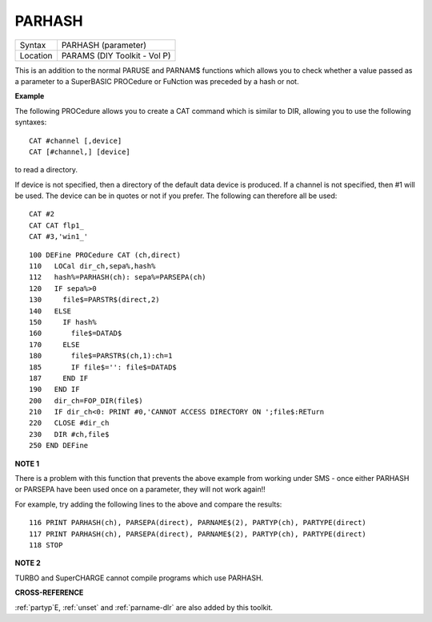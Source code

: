..  _parhash:

PARHASH
=======

+----------+-------------------------------------------------------------------+
| Syntax   |  PARHASH (parameter)                                              |
+----------+-------------------------------------------------------------------+
| Location |  PARAMS (DIY Toolkit - Vol P)                                     |
+----------+-------------------------------------------------------------------+

This is an addition to the normal PARUSE and PARNAM$ functions which
allows you to check whether a value passed as a parameter to a
SuperBASIC PROCedure or FuNction was preceded by a hash or not.

**Example**

The following PROCedure allows you to create a CAT command which is
similar to DIR, allowing you to use the following syntaxes::

    CAT #channel [,device]
    CAT [#channel,] [device]

to read a directory.

If device is not
specified, then a directory of the default data device is produced. If a
channel is not specified, then #1 will be used. The device can be in
quotes or not if you prefer. The following can therefore all be used::

    CAT #2
    CAT CAT flp1_
    CAT #3,'win1_'

::

    100 DEFine PROCedure CAT (ch,direct)
    110   LOCal dir_ch,sepa%,hash%
    112   hash%=PARHASH(ch): sepa%=PARSEPA(ch)
    120   IF sepa%>0
    130     file$=PARSTR$(direct,2)
    140   ELSE
    150     IF hash%
    160       file$=DATAD$
    170     ELSE
    180       file$=PARSTR$(ch,1):ch=1
    185       IF file$='': file$=DATAD$
    187     END IF
    190   END IF
    200   dir_ch=FOP_DIR(file$)
    210   IF dir_ch<0: PRINT #0,'CANNOT ACCESS DIRECTORY ON ';file$:RETurn
    220   CLOSE #dir_ch
    230   DIR #ch,file$
    250 END DEFine

**NOTE 1**

There is a problem with this function that prevents the above example
from working under SMS - once either PARHASH or PARSEPA have been used
once on a parameter, they will not work again!!

For example, try adding
the following lines to the above and compare the results::

    116 PRINT PARHASH(ch), PARSEPA(direct), PARNAME$(2), PARTYP(ch), PARTYPE(direct)
    117 PRINT PARHASH(ch), PARSEPA(direct), PARNAME$(2), PARTYP(ch), PARTYPE(direct)
    118 STOP

**NOTE 2**

TURBO and SuperCHARGE cannot compile programs which use PARHASH.

**CROSS-REFERENCE**

:ref:`partyp`\ E, :ref:`unset`
and :ref:`parname-dlr` are also added by this
toolkit.


